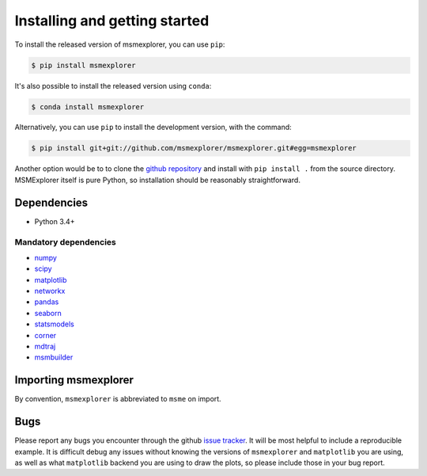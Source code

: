 .. _installing:

Installing and getting started
------------------------------

To install the released version of msmexplorer, you can use ``pip``:

.. code:: bash

  $ pip install msmexplorer

It's also possible to install the released version using
``conda``:

.. code:: bash

  $ conda install msmexplorer

Alternatively, you can use ``pip`` to install the development version, with the
command:

.. code:: bash

  $ pip install git+git://github.com/msmexplorer/msmexplorer.git#egg=msmexplorer


Another option would be to to clone the `github repository
<https://github.com/msmexplorer/msmexplorer>`_ and install with ``pip install .``
from the source directory. MSMExplorer itself is pure Python, so installation
should be reasonably straightforward.


Dependencies
~~~~~~~~~~~~

-  Python 3.4+

Mandatory dependencies
^^^^^^^^^^^^^^^^^^^^^^

-  `numpy <http://www.numpy.org/>`__

-  `scipy <http://www.scipy.org/>`__

-  `matplotlib <matplotlib.sourceforge.net>`__

-  `networkx <https://networkx.github.io/>`__

-  `pandas <http://pandas.pydata.org/>`__

-  `seaborn <https://stanford.edu/~mwaskom/software/seaborn/>`__

-  `statsmodels <http://statsmodels.sourceforge.net/devel/>`__

-  `corner <http://corner.readthedocs.io/en/latest/>`__

-  `mdtraj <https://mdtraj.org>`__

-  `msmbuilder <https://msmbuilder.org>`__



Importing msmexplorer
~~~~~~~~~~~~~~~~~~~~~

By convention, ``msmexplorer`` is abbreviated to ``msme`` on import.


Bugs
~~~~

Please report any bugs you encounter through the github `issue tracker
<https://github.com/msmexplorer/msmexplorer/issues/new>`_. It will be most
helpful to include a reproducible example. It is difficult debug any issues
without knowing the versions of ``msmexplorer`` and ``matplotlib`` you are
using, as well as what ``matplotlib`` backend you are using to draw the plots,
so please include those in your bug report.
